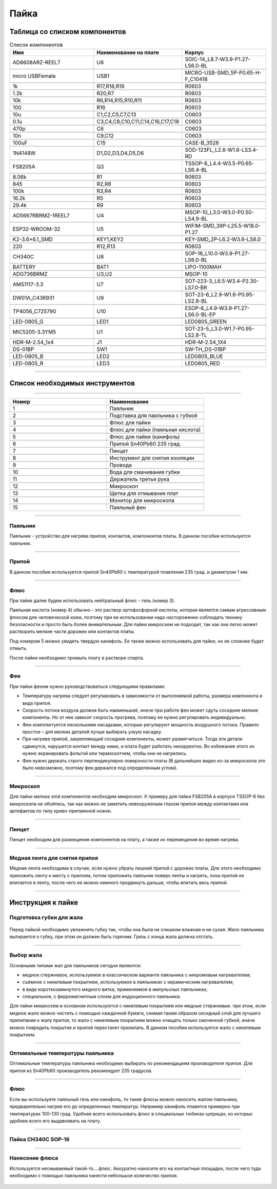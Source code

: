 Пайка
======




Таблица со списком компонентов
_______________________________


.. csv-table:: Список компонентов
   :header: "Имя", "Наименование на плате", "Корпус"            
   :widths: 10, 10, 10

   "AD8608ARZ-REEL7", "U6", "SOIC-14_L8.7-W3.9-P1.27-LS6.0-BL"

   "micro USBFemale", "USB1", "MICRO-USB-SMD_5P-P0.65-H-F_C10418"

   "1k", "R17,R18,R19", "R0603"

   "1.2k", "R20,R7", "R0603"

   "10k", "R6,R14,R15,R10,R11", "R0603"

   "100", "R16", "R0603"

   "10u", "C1,C2,C5,C7,C13", "C0603"

   "0.1u", "C3,C4,C8,C10,C11,C14,C16,C17,C18", "C0603"

   "470p", "C6", "C0603"

   "10n", "C9,C12", "C0603"

   "100uF", "C15", "CASE-B_3528"

   "1N4148W", "D1,D2,D3,D4,D5,D6", "SOD-123FL_L2.6-W1.6-LS3.4-RD"

   "FS8205A", "Q3", "TSSOP-8_L4.4-W3.5-P0.65-LS6.4-BL"

   "8.06k", "R1", "R0603"

   "845", "R2,R8", "R0603"

   "100k", "R3,R4", "R0603"

   "16.2k", "R5", "R0603"

   "29.4k", "R9", "R0603"

   "AD5667RBRMZ-1REEL7", "U4", "MSOP-10_L3.0-W3.0-P0.50-LS4.9-BL"

   "ESP32-WROOM-32", "U5", "WIFIM-SMD_39P-L25.5-W18.0-P1.27"

   "K2-3.6×6.1_SMD", "KEY1,KEY2", "KEY-SMD_2P-L6.2-W3.6-LS8.0"

   "220", "R12,R13", "R0603"

   "CH340C", "U8", "SOP-16_L10.0-W3.9-P1.27-LS6.0-BL"

   "BATTERY", "BAT1", "LIPO-1100MAH"

   "ADG736BRMZ", "U3,U2", "MSOP-10"

   "AMS1117-3.3", "U7", "SOT-223-3_L6.5-W3.4-P2.30-LS7.0-BR"

   "DW01A_C436931", "U9", "SOT-23-6_L2.9-W1.6-P0.95-LS2.8-BL"

   "TP4056_C725790", "U10", "ESOP-8_L4.9-W3.9-P1.27-LS6.0-BL-EP"

   "LED-0805_G", "LED1", "LED0805_GREEN"

   "MIC5205-3.3YM5", "U1", "SOT-23-5_L3.0-W1.7-P0.95-LS2.8-TL"

   "HDR-M-2.54_1x4", "J1", "HDR-M-2.54_1X4"

   "DS-01BP", "SW1", "SW-TH_DS-01BP"

   "LED-0805_B", "LED2", "LED0805_BLUE"

   "LED-0805_R", "LED3", "LED0805_RED"



_____________________________________________


Список необходимых инструментов
_________________________________


.. figure:: _static/Pictures/soldering/1.png
    :scale: 50 %
    :align: center


.. figure:: _static/Pictures/soldering/2.png
    :scale: 50 %
    :align: center



--------------------------------------

.. csv-table:: 
   :header: "Номер", "Наименование"
   :widths: 10, 10

   1, "Паяльник"

   2, "Подставка для паяльника с губкой"

   3, "Флюс для пайки"

   4, "Флюс для пайки (паяльная кислота)"

   5, "Флюс для пайки (канифоль)"

   6, "Припой Sn40Pb60 235 град."

   7, "Пинцет"

   8, "Инструмент для снятия изоляции"

   9, "Провода"

   10, "Вода для смачивания губки"

   11, "Держатель третья рука"

   12, "Микроскоп"

   13, "Щетка для отмывания плат"

   14, "Монитор для микроскопа"

   15, "Паяльный фен"



-----------------------------

Паяльник
-----------------

Паяльник - устройство для нагрева припоя, контактов, компонентов платы. В данном пособии используется паяльник.


-----------------------------

Припой
-----------------

В данном пособии используется припой Sn40Pb60 с температурой плавления 235 град. и диаметром 1 мм.


-----------------------------

Флюс
-----------------

При пайке далее будем использовать нейтральный флюс - гель (номер 3). 

Паяльная кислота (номер 4) обычно - это раствор ортофосфорной кислоты, которая является самым агрессивным флюсом для человеческой кожи, поэтому при ее использовании надо настороженно соблюдать технику безопасности и просто быть более внимательным. Для пайки микросхем не подходит, так как она легко может растворить мелкие части дорожек или контактов платы.

Под номером 5 можно увидеть твердую канифоль. Ее также можно использовать для пайки, но ее сложнее будет отмыть. 

После пайки необходимо промыть плату в растворе спирта.


-----------------------------

Фен
-----------------

При пайки феном нужно руководствоваться следующими правилами:  

+ Температуру нагрева следует регулировать в зависимости от выполняемой работы, размера компонента и вида припоя.

+ Скорость потока воздуха должна быть наименьшей, иначе при работе фен может сдуть соседние мелкие компоненты. Но от нее зависит скорость прогрева, поэтому ее нужно регулировать индивидуально.

+ Фен комплектуется несколькими насадками, которые регулируют мощность воздушного потока. Правило простое – для мелких деталей лучше выбирать узкую насадку.

+ При нагреве припой, закрепляющий соседние компоненты, может размягчиться. Тогда эти детали сдвинутся, нарушится контакт между ними, и плата будет работать некорректно. Во избежание этого их нужно экранировать фольгой или термоскотчем, чтобы они не нагрелись.

+ Фен нужно держать строго перпендикулярно поверхности платы (В дальнейших видео из-за микроскопа это было невозможно, поэтому фен держался под определенным углом).



-----------------------------

Микроскоп
-----------------

Для пайки мелких smd компонентов необходим микроскоп. К примеру для пайки FS8205A в корпусе TSSOP-8 без микроскопа не обойтись, так как можно не заметить невооруженым глазом припоя между контактами или артефактов по типу криво-припаянной ножки.


-----------------------------

Пинцет
-----------------

Пинцет необходим для размещения компонентов на плату, а также их перемещения во время нагрева.



-------------------------------

Медная лента для снятия припоя
-------------------------------

Медная лента необходима в случае, если нужно убрать лишний припой с дорожек платы. Для этого необходимо приложить ленту к месту с припоем, потом приложить паяльник поверх ленты и нагреть, пока припой не впитается в ленту, после чего ее можно немного продвинуть дальше, чтобы впитать весь припой.




___________________


Инструкция к пайке
___________________




Подготовка губки для жала
-------------------------------


.. figure:: _static/Pictures/soldering/Sponge.jpg
    :scale: 10 %
    :align: center

Перед пайкой необходимо увлажнить губку так, чтобы она была не слишком влажная и не сухая. 
Жало паяльника вытирается о губку, при этом он должен быть горячим. Грязь с конца жала должна отстать.


-------------------------------

Выбор жала
-------------------------------


Основными типами жал для паяльников сегодня являются:

+ медное стержневое, используемое в классическом варианте паяльника с нихромовым нагревателем;

+ съёмное с никелевым покрытием, используемое в паяльниках с керамическим нагревателем;

+ в виде короткозамкнутого медного витка, применяемое в импульсных паяльниках;

+ специальное, с ферромагнитным слоем для индукционного паяльника.

Для пайки микросхем в основном используются с никелевым покрытием или медные стержневые. при этом, если медное жало можно чистить с помощью наждачной бумаги, снимая таким образом оксидный слой для лучшего прилипания к жалу припоя, то жало с никелевым покрытием можно очищать только смоченной губкой, иначе можно повредить покрытие и припой перестанет прилипать.
В данном пособии используется жало с никелевым покрытием.


-----------------------------------

Оптимальные температуры паяльника
-----------------------------------

Оптимальные температуры паяльника необходимо выбирать по рекомендациям производителя припоя. Для припоя из Sn40Pb60 производитель рекомендует 235 градусов.


-------

Флюс
-------

Если вы используете паяльный гель или канифоль, то такие флюсы можно наносить жалом паяльника, предварительно нагрев его до определенныз температур. Например канифоль плавится примерно при температурах 100-130 град. 
Удобнее всего использовать флюс в специальных тюбиках-шприцах, из которых удобнее всего его выдавливать на плату.


---------------------

Пайка CH340C SOP-16
---------------------

.. figure:: _static/Pictures/soldering/1.jpg
    :scale: 10 %
    :align: center


---------------------

Нанесение флюса
---------------------

Используется несмываемый такой-то....флюс.
Аккуратно наносите его на контактные площадки, после чего туда необходимо с помощью паяльника нанести небольшое количество припоя.


.. figure:: _static/Pictures/soldering/2.jpg
    :scale: 10 %
    :align: center




































































































































